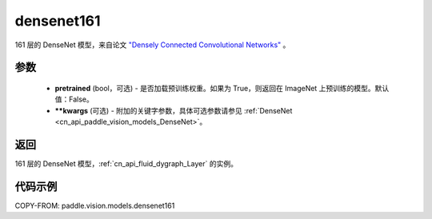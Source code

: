 .. _cn_api_paddle_vision_models_densenet161:

densenet161
-------------------------------

.. py:function:: paddle.vision.models.densenet161(pretrained=False, **kwargs)


161 层的 DenseNet 模型，来自论文 `"Densely Connected Convolutional Networks" <https://arxiv.org/abs/1608.06993>`_ 。

参数
:::::::::

  - **pretrained** (bool，可选) - 是否加载预训练权重。如果为 True，则返回在 ImageNet 上预训练的模型。默认值：False。
  - **\*\*kwargs** (可选) - 附加的关键字参数，具体可选参数请参见 :ref:`DenseNet <cn_api_paddle_vision_models_DenseNet>`。

返回
:::::::::

161 层的 DenseNet 模型，:ref:`cn_api_fluid_dygraph_Layer` 的实例。

代码示例
:::::::::

COPY-FROM: paddle.vision.models.densenet161
